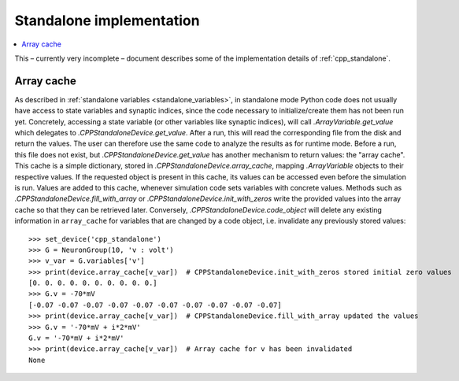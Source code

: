 Standalone implementation
=========================

.. contents::
    :local:
    :depth: 1

This – currently very incomplete – document describes some of the implementation details of :ref:`cpp_standalone`.

.. _array_cache:
Array cache
-----------
As described in :ref:`standalone variables <standalone_variables>`, in standalone mode Python code does not
usually have access to state variables and synaptic indices, since the code necessary to initialize/create them has
not been run yet. Concretely, accessing a state variable (or other variables like synaptic indices), will call
`.ArrayVariable.get_value` which delegates to `.CPPStandaloneDevice.get_value`. After a run, this will read the
corresponding file from the disk and return the values. The user can therefore use the same code to analyze the
results as for runtime mode. Before a run, this file does not exist, but `.CPPStandaloneDevice.get_value` has another
mechanism to return values: the "array cache". This cache is a simple dictionary, stored in
`.CPPStandaloneDevice.array_cache`, mapping `.ArrayVariable` objects to their respective values. If the requested
object is present in this cache, its values can be accessed even before the simulation is run. Values are added
to this cache, whenever simulation code sets variables with concrete values. Methods such as
`.CPPStandaloneDevice.fill_with_array` or `.CPPStandaloneDevice.init_with_zeros` write the provided values
into the array cache so that they can be retrieved later. Conversely, `.CPPStandaloneDevice.code_object` will delete
any existing information in ``array_cache`` for variables that are changed by a code object, i.e. invalidate any
previously stored values::

    >>> set_device('cpp_standalone')
    >>> G = NeuronGroup(10, 'v : volt')
    >>> v_var = G.variables['v']
    >>> print(device.array_cache[v_var])  # CPPStandaloneDevice.init_with_zeros stored initial zero values
    [0. 0. 0. 0. 0. 0. 0. 0. 0. 0.]
    >>> G.v = -70*mV
    [-0.07 -0.07 -0.07 -0.07 -0.07 -0.07 -0.07 -0.07 -0.07 -0.07]
    >>> print(device.array_cache[v_var])  # CPPStandaloneDevice.fill_with_array updated the values
    >>> G.v = '-70*mV + i*2*mV'
    G.v = '-70*mV + i*2*mV'
    >>> print(device.array_cache[v_var])  # Array cache for v has been invalidated
    None
